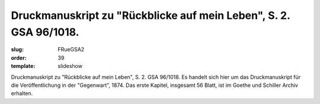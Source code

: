 Druckmanuskript zu "Rückblicke auf mein Leben", S. 2. GSA 96/1018.
==================================================================

:slug: FRueGSA2
:order: 39
:template: slideshow

Druckmanuskript zu "Rückblicke auf mein Leben", S. 2. GSA 96/1018. Es handelt sich hier um das Druckmanuskript für die Veröffentlichung in der "Gegenwart", 1874. Das erste Kapitel, insgesamt 56 Blatt, ist im Goethe und Schiller Archiv erhalten.
